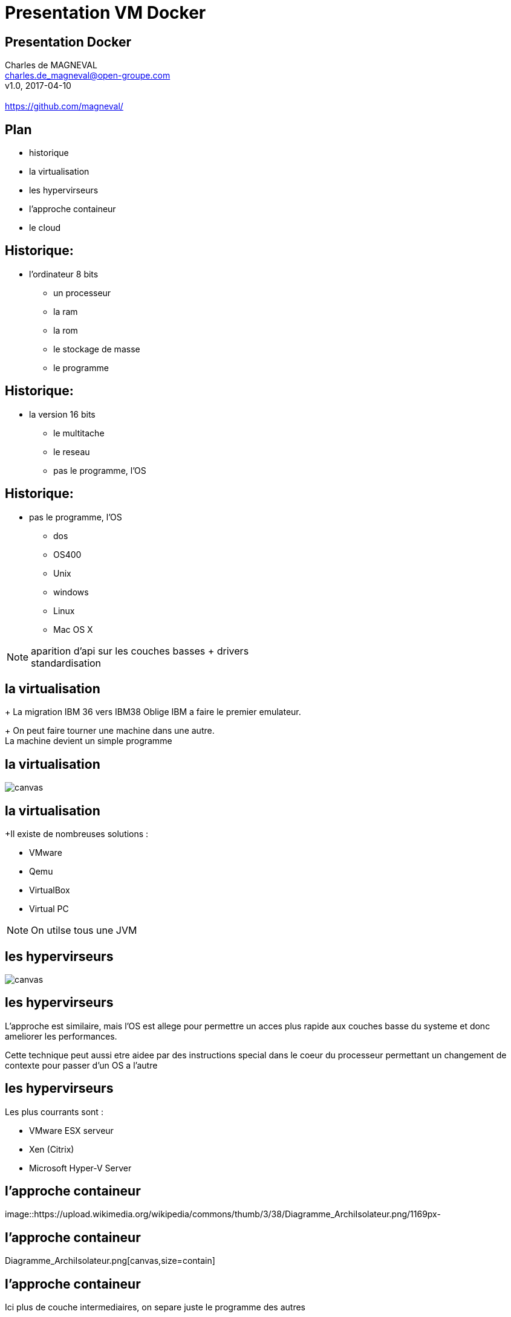 // ---
// layout: master
// title: Présentation VM et docker
// :backend: deckjs
// ---
:revealjs_mouseWheel: true
:revealjs_history: true
:revealjs_hideAddressBar: true


= Presentation VM Docker

:link-github-project-ghpages: https://magneval.github.io/PresentationDocker
:link-demo-html: {link-github-project-ghpages}/demo.html
:link-demo-pdf: {link-github-project-ghpages}/demo.pdf
:link-demo-adoc: https://raw.githubusercontent.com/magneval/PresentationDocker/master/demo.adoc

== Presentation Docker

Charles de MAGNEVAL +
charles.de_magneval@open-groupe.com +
v1.0, 2017-04-10 +
 +
https://github.com/magneval/

== Plan
[%step]
* historique
* la virtualisation
* les hypervirseurs
* l'approche containeur
* le cloud

== Historique:
* l'ordinateur 8 bits
[%step]
** un processeur
** la ram
** la rom
** le stockage de masse
** le programme

== Historique:
* la version 16 bits
[%step]
** le multitache
** le reseau
** pas le programme, l'OS

== Historique:
** pas le programme, l'OS
*** dos
*** OS400
*** Unix
*** windows
*** Linux
*** Mac OS X

[NOTE.speaker]
--
aparition d'api sur les couches basses +
drivers +
standardisation
--

== la virtualisation

+ La migration IBM 36 vers IBM38 Oblige IBM a faire le premier emulateur.

+ On peut faire tourner une machine dans une autre. +
La machine devient un simple programme 

== la virtualisation

image::https://upload.wikimedia.org/wikipedia/commons/thumb/5/5c/Diagramme_ArchiEmulateur.png/1169px-Diagramme_ArchiEmulateur.png[canvas,size=contain]

== la virtualisation

+Il existe de nombreuses solutions :

* VMware
* Qemu
* VirtualBox
* Virtual PC

[NOTE.speaker]
--
On utilse tous une JVM
--

== les hypervirseurs

image::https://upload.wikimedia.org/wikipedia/commons/thumb/f/fa/Diagramme_ArchiHyperviseur.png/1169px-Diagramme_ArchiHyperviseur.png[canvas,size=contain]

== les hypervirseurs

L'approche est similaire, mais l'OS est allege pour permettre un acces plus rapide aux couches basse du systeme et donc ameliorer les performances. 

Cette technique peut aussi etre aidee par des instructions special dans le coeur du processeur permettant un changement de contexte pour passer d'un OS a l'autre

== les hypervirseurs

Les plus courrants sont :

* VMware ESX serveur
* Xen (Citrix)
* Microsoft Hyper-V Server

== l'approche containeur

image::https://upload.wikimedia.org/wikipedia/commons/thumb/3/38/Diagramme_ArchiIsolateur.png/1169px-

== l'approche containeur

Diagramme_ArchiIsolateur.png[canvas,size=contain]

== l'approche containeur

Ici plus de couche intermediaires, on separe juste le programme des autres

L'approche existe deouis longtemps :
* chroot
* BSD Jail
* Zone Solaris 
* LXC

== Docker

Solution basee sur des techniques existantes dans le noyau Linux et eprouvees :

* LXC,
* CGgroup,
* vritualisaton du reseau,
* UnionFS,
* ...

Aproche legere

Il s'appuie plutôt sur les fonctionnalités du noyau et utilise l'isolation de ressources :
* le processeur,
* la mémoire,
* les entrées et sorties
* les connexions réseaux

ainsi que des espaces de noms séparés pour isoler le système d'exploitation tel que vu par l'application

Il peut tourner sous d'autre plate-forme comme MacOS X ou Windows (mais via une VM Linux)


== Les bases de Docker

Chaque "machine" se base sur une image d'un systeme Linux

Cette image est compose d'une image disque basique agrementer d'actions d'installations complementaires.

Le processus est definis par le "Docker file".

une fois l'image generre, elle peut etre reutiliser autant de fois que souhaite par le principe du COW.

Le Copy On Write, permet de ne faire une copie que de ce qui doit etre modifier et donc de reduire la taille de deux image differentes a la taille des fichiers modifies.

Une meme image peut etre referencer dans la ceation de nombreux container

Les couches d'images peuvent etre partage pour eviter de le recree a chaque fois.

Le "Docker file" contient aussi la definitiion des ports reseau presente et des dossier partage entre le systeme hote et le container.


== Docker Compose


== Docker Swarm


== le cloud


